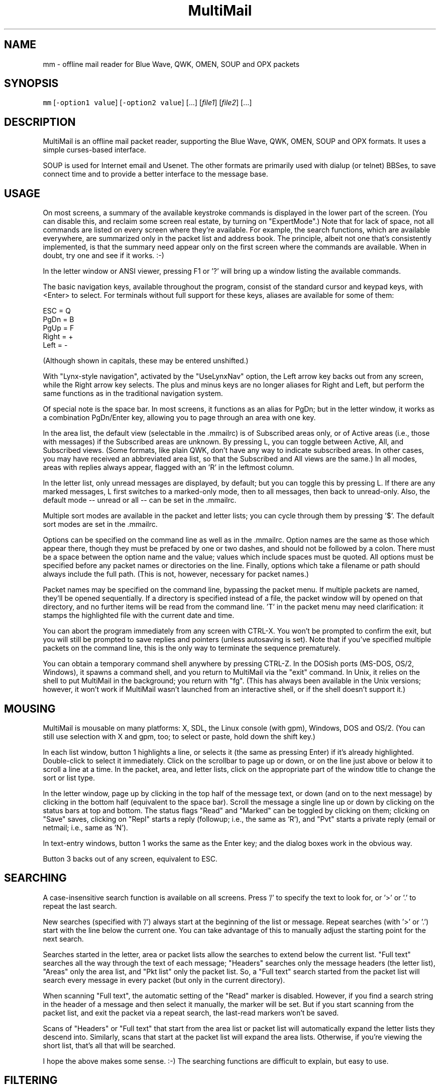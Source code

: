 .TH MultiMail 1 "January 17, 2022"
.SH NAME
.PP
mm \- offline mail reader for Blue Wave, QWK, OMEN, SOUP and OPX packets
.SH SYNOPSIS
.PP
\fB\fCmm\fR [\fB\fC\-option1 value\fR] [\fB\fC\-option2 value\fR] [...] [\fIfile1\fP] [\fIfile2\fP] [...]
.SH DESCRIPTION
.PP
MultiMail is an offline mail packet reader, supporting the Blue Wave,
QWK, OMEN, SOUP and OPX formats. It uses a simple curses\-based
interface.
.PP
SOUP is used for Internet email and Usenet. The other formats are
primarily used with dialup (or telnet) BBSes, to save connect time and
to provide a better interface to the message base.
.SH USAGE
.PP
On most screens, a summary of the available keystroke commands is
displayed in the lower part of the screen. (You can disable this, and
reclaim some screen real estate, by turning on "ExpertMode".) Note that
for lack of space, not all commands are listed on every screen where
they're available. For example, the search functions, which are available
everywhere, are summarized only in the packet list and address book. The
principle, albeit not one that's consistently implemented, is that the
summary need appear only on the first screen where the commands are
available. When in doubt, try one and see if it works. :\-)
.PP
In the letter window or ANSI viewer, pressing F1 or '?' will bring up a
window listing the available commands.
.PP
The basic navigation keys, available throughout the program, consist of
the standard cursor and keypad keys, with <Enter> to select. For terminals
without full support for these keys, aliases are available for some of
them:
.PP
ESC   = Q
.br
PgDn  = B
.br
PgUp  = F
.br
Right = +
.br
Left  = \-
.PP
(Although shown in capitals, these may be entered unshifted.)
.PP
With "Lynx\-style navigation", activated by the "UseLynxNav" option,
the Left arrow key backs out from any screen, while the Right arrow key
selects. The plus and minus keys are no longer aliases for Right and Left,
but perform the same functions as in the traditional navigation system.
.PP
Of special note is the space bar. In most screens, it functions as an
alias for PgDn; but in the letter window, it works as a combination
PgDn/Enter key, allowing you to page through an area with one key.
.PP
In the area list, the default view (selectable in the .mmailrc) is of
Subscribed areas only, or of Active areas (i.e., those with messages) if
the Subscribed areas are unknown. By pressing L, you can toggle between
Active, All, and Subscribed views. (Some formats, like plain QWK, don't
have any way to indicate subscribed areas. In other cases, you may have
received an abbreviated area list, so that the Subscribed and All views
are the same.) In all modes, areas with replies always appear, flagged
with an 'R' in the leftmost column.
.PP
In the letter list, only unread messages are displayed, by default; but
you can toggle this by pressing L. If there are any marked messages, L
first switches to a marked\-only mode, then to all messages, then back to
unread\-only. Also, the default mode \-\- unread or all \-\- can be set in
the .mmailrc.
.PP
Multiple sort modes are available in the packet and letter lists; you can
cycle through them by pressing '$'. The default sort modes are set in
the .mmailrc.
.PP
Options can be specified on the command line as well as in the .mmailrc.
Option names are the same as those which appear there, though they must be
prefaced by one or two dashes, and should not be followed by a colon.
There must be a space between the option name and the value; values which
include spaces must be quoted. All options must be specified before any
packet names or directories on the line. Finally, options which take a
filename or path should always include the full path. (This is not,
however, necessary for packet names.)
.PP
Packet names may be specified on the command line, bypassing the packet
menu. If multiple packets are named, they'll be opened sequentially. If a
directory is specified instead of a file, the packet window will by opened
on that directory, and no further items will be read from the command
line. 'T' in the packet menu may need clarification: it stamps the
highlighted file with the current date and time.
.PP
You can abort the program immediately from any screen with CTRL\-X. You
won't be prompted to confirm the exit, but you will still be prompted to
save replies and pointers (unless autosaving is set). Note that if you've
specified multiple packets on the command line, this is the only way to
terminate the sequence prematurely.
.PP
You can obtain a temporary command shell anywhere by pressing CTRL\-Z. In
the DOSish ports (MS\-DOS, OS/2, Windows), it spawns a command shell, and
you return to MultiMail via the "exit" command. In Unix, it relies on the
shell to put MultiMail in the background; you return with "fg". (This
has always been available in the Unix versions; however, it won't work if
MultiMail wasn't launched from an interactive shell, or if the shell
doesn't support it.)
.SH MOUSING
.PP
MultiMail is mousable on many platforms: X, SDL, the Linux console (with
gpm), Windows, DOS and OS/2. (You can still use selection with X and
gpm, too; to select or paste, hold down the shift key.)
.PP
In each list window, button 1 highlights a line, or selects it (the same
as pressing Enter) if it's already highlighted. Double\-click to select
it immediately. Click on the scrollbar to page up or down, or on the line
just above or below it to scroll a line at a time. In the packet, area,
and letter lists, click on the appropriate part of the window title to
change the sort or list type.
.PP
In the letter window, page up by clicking in the top half of the message
text, or down (and on to the next message) by clicking in the bottom half
(equivalent to the space bar). Scroll the message a single line up or down
by clicking on the status bars at top and bottom. The status flags "Read"
and "Marked" can be toggled by clicking on them; clicking on "Save" saves,
clicking on "Repl" starts a reply (followup; i.e., the same as 'R'), and
"Pvt" starts a private reply (email or netmail; i.e., same as 'N').
.PP
In text\-entry windows, button 1 works the same as the Enter key; and the
dialog boxes work in the obvious way.
.PP
Button 3 backs out of any screen, equivalent to ESC.
.SH SEARCHING
.PP
A case\-insensitive search function is available on all screens. Press '/'
to specify the text to look for, or '>' or '.' to repeat the last search.
.PP
New searches (specified with '/') always start at the beginning of the
list or message. Repeat searches (with '>' or '.') start with the line
below the current one. You can take advantage of this to manually adjust
the starting point for the next search.
.PP
Searches started in the letter, area or packet lists allow the searches to
extend below the current list. "Full text" searches all the way through
the text of each message; "Headers" searches only the message headers
(the letter list), "Areas" only the area list, and "Pkt list" only the
packet list. So, a "Full text" search started from the packet list will
search every message in every packet (but only in the current directory).
.PP
When scanning "Full text", the automatic setting of the "Read" marker
is disabled. However, if you find a search string in the header of a
message and then select it manually, the marker will be set. But if you
start scanning from the packet list, and exit the packet via a repeat
search, the last\-read markers won't be saved.
.PP
Scans of "Headers" or "Full text" that start from the area list or
packet list will automatically expand the letter lists they descend into.
Similarly, scans that start at the packet list will expand the area lists.
Otherwise, if you're viewing the short list, that's all that will be
searched.
.PP
I hope the above makes some sense. :\-) The searching functions are
difficult to explain, but easy to use.
.SH FILTERING
.PP
A new twist on searching, as of version 0.43, is filtering. This is
available in all of the list windows, but not the letter or ANSI viewer.
Unlike searching, it always applies only to the current list.
.PP
Press '|' to bring up the filter prompt, and specify the text to filter
on. To clear a filter, press '|', and then press return at a blank filter
prompt. (A string that's not found in the list will have the same effect.)
Press ESC to leave the filter as it was.
.PP
The list will now be limited to those items that contain the text you
entered, and that text will appear at the end of the window's title as a
reminder. The filter will be retained through lower levels, but will be
cleared by exiting to a higher level. Note that a search in, e.g., the
letter list will search only the message headers (and only those which are
visible in the list), and not the bodies.
.PP
When the filter is active in the letter list, the "All" option in the
Save menu will save only the items that match the filter. This can be used
as a quick alternative to marking and saving. You can also combine
filtering and marking.
.PP
Changing modes and sort types will not clear the filter. A search in a
filtered list will search only the items that match the filter.
.SH OFFLINE CONFIGURATION
.PP
Offline config is limited to subscribe (add) and unsubscribe (drop)
functions. The Blue Wave, OPX, OMEN, QWKE, and QWK Add/Drop (with
DOOR.ID) methods are supported. (The QMAIL "CONFIG" method is not
supported.) Offline config is not available in SOUP mode.
.PP
In the area list, press 'U' or 'Del' to unsubscribe from the highlighted
area. To subscribe to a new conference, first expand the list ('L'), then
highlight the appropriate area and press 'S' or 'Ins'. Dropped areas are
marked with a minus sign ('\-') in the first column; added areas with a
plus ('+'). In the expanded area list, already\-subscribed areas are marked
with an asterisk ('*'). (This and also applies to the little area list.
With plain QWK packets, the asterisk should not be relied upon; other
areas may also be subscribed.) Added or dropped areas are highlighted in
the "Area_Reply" color. Yeah, I'll have to change that name now. ;\-)
.PP
Pressing 'S' on an area marked with '\-', or 'U' on an area marked '+'
turns the flag off again.
.PP
In Blue Wave, OPX, OMEN or QWKE mode, the list of added and dropped areas
is read back in when the reply packet is reopened. If the reply packet has
already been uploaded, and you're reading a packet with the altered area
list, this is benign. If it's an older packet, you can alter the list
before uploading, as with reply messages. In QWK Add/Drop mode, the
changed area flags are converted to reply messages when the reply packet
is saved. Note: Adding or dropping areas sets the "unsaved replies"
flag, like entering a reply message, but does not invoke automatic reply
packet saving until you exit the packet.
.PP
Unfortunately, the OMEN mode has not actually been tested; but I believe
it conforms to the specs. Reports welcome.
.SH HIDDEN LINES AND ROT13
.PP
In the letter window, you can toggle viewing of Fidonet "hidden" lines
(marked with a CTRL\-A in the first position) by pressing 'x'. The lines are
shown as part of the text, but in a different color. In Internet email and
Usenet areas, the full headers of the messages are available in the same
way (if provided in the packet \-\- generally, full headers are available in
SOUP, and partial extra headers in Blue Wave).
.PP
Pressing 'd' toggles rot13 encoding, the crude "encryption" method used
for spoiler warnings and such, primarily on Usenet.
.SH ANSI VIEWER
.PP
If a message contains ANSI color codes, you may be able to view it as
originally intended by activating the ANSI viewer. Press 'v' to start it.
Press 'q' to leave the ANSI viewer; the navigation keys are the same as in
the mail\-reading window.
.PP
The ANSI viewer includes support for animation. While within the ANSI
viewer, press 'v' again to animate the picture. Press any key to abort the
animation.
.PP
The ANSI viewer is also used to display the new files list and bulletins,
if any are present.
.PP
New in version 0.43 is support for the '@' color codes used by PCBoard and
Wildcat. This is on by default in the ANSI viewer, but it can be toggled
to strip the codes, or pass them through untranslated, by pressing '@'.
.PP
As of version 0.46, the ANSI viewer also includes limited support for
AVATAR (level 0) and BSAVE (text only) screens. These can be toggled via
CTRL\-V and CTRL\-B, respectively.
.SH CHARACTER SETS
.PP
MultiMail supports automatic translation between two character sets: the
IBM PC set (Code Page 437), and Latin\-1 (ISO 8859\-1). Messages can be in
either character set; the set is determined by the area attributes \-\-
Internet and Usenet areas default to Latin\-1, while all others default to
IBM \-\- and by a CHRS or CHARSET kludge, if one is present. OMEN packets
indicate their character set in the INFOxy.BBS file. MultiMail translates
when displaying messages and creating replies.
.PP
The Unix versions of MultiMail assume that the console uses Latin\-1, while
the DOSish versions (DOS, OS/2, and Windows) assume the IBM PC set. You can
override this via the .mmailrc option "Charset", or on a temporary basis
by pressing 'c'.
.PP
You can also use a different character set by disabling the conversion in
MultiMail, and letting your terminal handle it. For SOUP packets, and for
Internet or Usenet areas in other packets, everything will be passed
through unchanged if you set MultiMail to "Latin\-1". For most other
packet types, setting MultiMail to "CP437" will have the same effect.
.PP
Beginning with version 0.33, a new character set variable is available:
"outCharset". This is a string which MultiMail puts into the MIME
identifier lines in SOUP replies if the text includes 8\-bit characters.
It's also used for the pseudo\-QP headers which are generated under the
same conditions; and when displaying such headers, MultiMail only converts
text back to 8\-bit if the character set matches. The default is
"iso\-8859\-1".
.PP
By default, if a header line in a SOUP reply contains 8\-bit characters,
MultiMail now writes it out with RFC 2047 (pseudo\-QP) encoding. You can
disable this for mail and/or news replies via the "UseQPMailHead" and
"UseQPNewsHead" options, though I don't recommend it. The bodies can
also be encoded in quoted\-printable; this is now on by default for mail,
and off for news. The options "UseQPMail" and "UseQPNews" toggle QP
encoding. (The headers and bodies of received messages will still be
converted to 8\-bit.)
.PP
QP decoding is temporarily disabled when you toggle the display of hidden
lines ('X') in the letter window, so that you can see the raw text of the
message.
.SH ADDRESS BOOK
.PP
The address book in MultiMail is intended primarily for use with
Fido\-style Netmail or Internet email areas, in those packet types which
support these. When entering a message (other than a reply) into such an
area, the address book comes up automatically. It's also possible to use
the name portion of an address from the address book even when
Fido/Internet addressing isn't available, by starting a new message via
CTRL\-E instead of 'E'.
.PP
You can pull up the address book from most screens by pressing 'A', which
allows you to browse or edit the list. While reading in the letter window,
you can grab the current "From:" address by invoking the address book
and pressing 'L'.
.SH TAGLINE WINDOW
.PP
From most screens, you can pull up the tagline window to browse or edit
the list by pressing CTRL\-T. As of version 0.43, you can toggle sorting of
the taglines by pressing '$' or 'S'.
.SH REPLY SPLITTING
.PP
Replies may be split, either automatically, or manually via CTRL\-B in the
reply area. For automatic splitting, the default maximum number of lines
per part is set in the .mmailrc. The split occurs whenever the reply
packet is saved. This allows you to defer the split and still re\-edit the
whole reply as one. However, with autosave on, the split will occur
immediately after entering a reply (because the save does, too). Setting
MaxLines in the .mmailrc to 0 disables automatic splitting; manual
splitting is still allowed. Attempts to split at less than 20 lines are
assumed to be mistakes and are ignored.
.SH ENVIRONMENT
.PP
MultiMail uses the HOME or MMAIL environment variable to find its
configuration file, .mmailrc; and EDITOR for the default editor. MMAIL
takes precedence over HOME if it's defined. If neither is defined, the
startup directory is used.
.PP
The use of EDITOR can be overridden in .mmailrc; however, environment
variables can't be used within .mmailrc.
.PP
You should also make sure that your time zone is set correctly. On many
systems, that means setting the TZ environment variable. A typical value
for this variable is of the form "EST5EDT" (that one's for the east
coast of the U.S.A.).
.SH FILES
.PP
The only hardwired file is the configuration file: \fB\fC\&.mmailrc\fR
(\fB\fCmmail.rc\fR in DOS, OS/2 or Windows). It's used to specify the pathnames
to MultiMail's other files, and the command lines for external programs
(the editor and the archivers).
.PP
By default, the other files are placed in the MultiMail home directory
($HOME/mmail or $MMAIL). Directories specified in the .mmailrc are
created automatically; the default Unix values are shown here:
.TP
\fB\fC~/mmail\fR
To store the tagline file, netmail addressbook, etc.
.TP
\fB\fCtaglines\fR
A plain text file, one tagline per line.
.TP
\fB\fCaddressbook\fR (address.bk in DOS, OS/2 or Windows)
A list of names and corresponding Fido netmail or Internet email
addresses. Note that Internet addresses are prefaced with an 'I'.
.TP
\fB\fCcolors\fR
Specifies the colors to use. (See COLORS.md.)
.TP
\fB\fC~/mmail/down\fR
To store the packets as they came from the bbs.
.TP
\fB\fC~/mmail/up\fR
To store the reply packets which you have to upload to the bbs.
.TP
\fB\fC~/mmail/save\fR
The default directory for saving messages.
.SH CONFIG FILE
.PP
The config file (see above) is a plain text file with a series of values,
one per line, in the form "KeyWord: Value". The case of the keywords is
not signifigant. Additional, comment lines may be present, starting with
\&'#'; you can remove these or add your own. (But note that the comments are
replaced by the defaults when you upgrade to a new version.) If any of the
keywords are missing, default values will be used.
.PP
As of version 0.41, any of these keywords except "Version" may also be
specified on the command line. Command\-line options take precedence over
those in the config file, but their effect is not guaranteed \-\- some
internal pathnames are initialized before the command line is read, for
example.
.PP
Here are the keywords and their functions:
.TP
\fB\fCVersion\fR
Specifies the version of MultiMail which last updated the file. This is
used to check whether the file should be updated and the "new version"
prompt displayed. Note that old values are preserved when the file is
updated; the update merely adds any keywords that are new. This keyword is
also used in the colors file.
.TP
\fB\fCUserName\fR
Your name in plain text, e.g., "UserName: William McBrine". This is used
together with InetAddr to create a default "From:" line for SOUP
replies; and by itself in OMEN for display purposes (the actual From name
is set on upload), and for matching personal messages.
.TP
\fB\fCInetAddr\fR
Your Internet email address, e.g., "InetAddr: wmcbrine @ gmail.com". This
is combined with the UserName in the form "UserName <InetAddr>"
("William McBrine <wmcbrine @ gmail.com>") to create a default "From:"
line for SOUP replies. Note that if neither value is specified, and
nothing is typed manually into the From: field when creating a message,
no From: line will be generated \-\- which is perfectly acceptable to at
least some SOUP programs, like UQWK.
.TP
\fB\fCQuoteHead, InetQuote\fR
These strings are placed at the beginning of the quoted text when replying
in normal or Internet/Usenet areas, respectively. (The distinction is made
because the quoting conventions for BBSes and the Internet are different.)
Replaceable parameters are indicated with a '%' character, as follows:
.PP
.RS
.nf
%f = "From" in original message  
%t = To  
%d = Date (of original message)  
%s = Subject  
%a = Area  
%n = newline (for multi\-line headers)  
%% = insert an actual percent character
.fi
.RE
.IP
Note that you can't put white space at the start of one of these strings
(it will be eaten by the config parser), but you can get around that by
putting a newline first.
.TP
\fB\fCmmHomeDir\fR
MultiMail's home directory.
.TP
\fB\fCTempDir\fR
This is the directory where MultiMail puts its temporary files \-\- by
default, as of 0.45, the same as mmHomeDir. The files are actually
created within a subdirectory of this directory; the subdirectory is
named "workNNNN", where NNNN is a random number (checked against any
existing files or directories before being created).
.TP
\fB\fCsignature\fR
Path to optional signature file, which should be a simple text file. If
specified, it will be appended to every message you write. You should
give the full path, not just the name.
.TP
\fB\fCeditor\fR
The editor MultiMail uses for replies, along with any command\-line
options. This may also be a good place to insert spell\-checkers, etc., by
specifying a batch file here. Note that the default value is just the
editor that's (almost) guaranteed to be available, for a given OS
(although the Unix "EDITOR" environment variable is checked first), and
is in no way a preferred editor; you can and should change it.
.TP
\fB\fCPacketDir\fR
Default packet directory.
.TP
\fB\fCReplyDir\fR
Default reply packet directory.
.TP
\fB\fCSaveDir\fR
Default directory for saved messages.
.TP
\fB\fCAddressBook\fR
Path and filename of the address book. (You might change this to share it
with another installation, but basically this keyword isn't too useful.)
.TP
\fB\fCTaglineFile\fR
Path and filename of the tagline file. This could be altered from a batch
file to swap between different sets of taglines. (But note that this value
is only read at startup.) You could also share taglines with another
program, but be careful with that; MultiMail truncates the lines at 76
characters.
.TP
\fB\fCColorFile\fR
Path and filename of the colors file. See COLORS.md.
.TP
\fB\fCUseColors\fR
Yes/No. This governs whether color is used, or monochrome. When colors
are disabled, the terminal's default foreground and background colors
are used. It's also a crude way to implement transparency (the only way,
if you're not using ncurses or PDCurses/SDL) \-\- the entire background
will be transparent when using an appropriate terminal.
.TP
\fB\fCTransparency\fR
Yes/No. Only available in ncurses or PDCurses for SDL. (The option will
appear, but not work, in non\-ncurses, non\-PDCurses platforms.) When this
is set to Yes, all areas where the background color is the same as the
background color set in the "Main_Back" line, in the colors file, are
instead set to the default background color, and thus become transparent
areas in those terminal programs, like Eterm and Gnome Terminal, that
support this.
.TP
\fB\fCBackFill\fR
Yes/No. Normally the background area is filled with a checkerboard pattern
(ACS_BOARD characters, in curses terms). You can disable that here,
leaving those areas as flat background color. This option is intended
mostly to make transparency more effective, but it might help with any
color scheme.
.TP
\fB\fC*UncompressCommand, *CompressCommand\fR
Command lines (program name, options, and optionally the path) for the
archivers to compress and uncompress packets and reply packets. ZIP, ARJ,
RAR, LHA and tar/gzip are recognized. The "unknown" values are a catch\-
all, attempted for anything that's not recognized as one of the other four
types; if you have to deal with ARC or ZOO files, you might define the
archiver for them here.
.TP
\fB\fCPacketSort\fR
The packet list can be sorted either in inverse order of packet date and
time (the newest at the top), or in alphabetical order by filename.
"Time" specifies the former, and "Name" the latter. (Actually only the
first letter is checked, and case is not signifigant. This applies to the
other keywords of this type (the kind that have a fixed set of values to
choose from) as well.) The sort type specified here is only the default,
and can be toggled from the packet window by pressing '$'.
.TP
\fB\fCAreaMode\fR
The default mode for the area list: "All", "Subscribed", or
"Active". This is the mode that will be used on first opening a packet,
but it can be changed by pressing L while in the area list or little area
list. For a description of the modes, see USAGE.
.TP
\fB\fCLetterSort\fR
The sort used by default in the letter list. Can be "Subject" (subjects
sorted alphabetically, with a case\-insensitive compare), "Number"
(sorted by message number), "From" or "To". (This can be overridden,
as in the packet list.)
.TP
\fB\fCLetterMode\fR
The default mode for the letter list: "All" or "Unread". This is the
mode used on first opening an area; it can be toggled by pressing L. (The
Marked view is also available in the letter list, but cannot be set as the
default here.)
.TP
\fB\fCClockMode\fR
The display mode for the clock in the upper right corner of the letter
window: "Time" (of day), "Elapsed" (since MultiMail started running),
or "Off".
.TP
\fB\fCCharset\fR
The character set that the console is assumed to use. Either "CP437"
(code page 437, the U.S. standard for the IBM PC and clones) or
"Latin\-1" (aka ISO\-8859\-1, the standard for most other systems). Note
that the character set of messages is determined separately (q.v.).
.TP
\fB\fCUseTaglines\fR
Yes/No. If no, the tagline window is not displayed at all when composing a
message.
.TP
\fB\fCAutoSaveReplies\fR
Yes/No. If yes, the reply packet is saved automatically \-\- the equivalent
of pressing F2, but without a confirmation prompt \-\- whenever the contents
of the reply area are changed. This can be convenient, and even a safety
feature if your power supply is irregular, but it provides less
opportunity to take back a change (like deleting a message). If no, you're
prompted whether to save the changes on exiting the packet. Note that if
you say no to that prompt, nothing that you wrote during that session will
be saved (unless you saved it manually with F2).
.TP
\fB\fCStripSoftCR\fR
Yes/No. Some messages on Fido\-type networks contain spurious instances of
character 141, which appears as an accented 'i' in code page 437. These
are really so\-called "soft returns", where the message was wrapped when
composing it, but not indicating a paragraph break. Unfortunately, the
character can also appear legitimately as that accented 'i', so this
option defaults to no. It can be toggled temporarily via the 'I' key in
the letter window, and it doesn't apply to messages in the Latin\-1
character set. This is now applied only in Blue Wave mode.
.TP
\fB\fCBeepOnPers\fR
Yes/No. If yes, MultiMail beeps when you open a message addressed to or
from yourself in the letter window. (These are the same messages which are
highlighted in the letter list.)
.TP
\fB\fCUseLynxNav\fR
Yes/No. See the description under USAGE.
.TP
\fB\fCReOnReplies\fR
Yes/No. By popular demand. :\-) Setting this to "No" will disable the
automatic prefixing of "Re: " to the Subject when replying \-\- except in
areas flagged as Internet email or Usenet, where this is the standard, and
is still upheld.
.TP
\fB\fCQuoteWrapCols\fR
Numeric. The right margin for quoted material in replies (including the
quote indicator).
.TP
\fB\fCMaxLines\fR
Numeric. See the description under REPLY SPLITTING.
.TP
\fB\fCoutCharset\fR
String. See the description under CHARACTER SETS.
.TP
\fB\fCUseQPMailHead\fR
Yes/No. Controls the use of RFC 2047 encoding in outgoing mail headers.
.TP
\fB\fCUseQPNewsHead\fR
Yes/No. Controls the use of RFC 2047 encoding in outgoing news headers.
.TP
\fB\fCUseQPMail\fR
Yes/No. Controls the use of quoted\-printable encoding in outgoing mail.
.TP
\fB\fCUseQPNews\fR
Yes/No. Controls the use of quoted\-printable encoding in outgoing news.
.TP
\fB\fCExpertMode\fR
Yes/No. If set to No, the onscreen help menus are not shown; instead, the
space is used to extend the size of info windows by a few lines.
.TP
\fB\fCIgnoreNDX\fR
Yes/No. This option applies only to QWK packets. If set to yes, the *.NDX
files are always ignored, in favor of the "new" indexing method that
depends only on MESSAGES.DAT. This method is slightly slower than the
*.NDX\-based indexing method (though the delay is dwarfed by packet
decompression time), but the most common problem with QWK packets is
corrupt *.NDX files. MultiMail now recognizes some cases where the *.NDX
files are corrupt and switches automatically, but it doesn't catch them
all.
.SH UPGRADING
.PP
The basic upgrade procedure is to simply copy the new executable over the
old one. No other files are needed. When you run a new version of
MultiMail (0.19 or later) for the first time, it automatically updates
your .mmailrc and ColorFile with any new keywords. (Old keywords, and the
values you've set for them, are preserved. However, comments are lost.)
Some notes on specific upgrades:
.PP
Version 0.48 adds the .mmailrc option "Mouse", which allows you to
enable or disable mouse input (for instance, if you don't want to see
the mouse cursor).
.PP
Version 0.45 adds "TempDir". Note that temporary files are handled
differently in this version, and the TEMP and TMP environment variables
are ignored. "homeDir" has been removed.
.PP
Version 0.43 adds "ClockMode", and makes "UseColors" available in all
ports. Also note that CPU usage while idle may be higher in some
configurations.
.PP
Version 0.41 adds the option "IgnoreNDX".
.PP
Version 0.39 changes the function of the "Transparency" option slightly.
It now operates on the color set in "Main_Back", rather than Black. Also,
if you're accustomed to using the mouse to cut and paste under X or gpm,
note that you now have to hold down the shift key while doing this.
.PP
Version 0.38 adds "ExpertMode", "Transparency", "UseColors", and
"BackFill", while removing the options "BuildPersArea",
"UseScrollBars", "MakeOldFlags", and "AutoSaveRead".
.PP
Version 0.37 adds "tarUncompressCommand" and "tarCompressCommand".
.PP
Version 0.36 adds "LetterMode" and "AreaMode".
.PP
Version 0.33 adds "ReOnReplies", "outCharset", "UseQPMailHead",
"UseQPNewsHead", "UseQPMail" and "UseQPNews"; changes some
default values.
.PP
Version 0.32 adds "BuildPersArea" and "MakeOldFlags".
.PP
Version 0.30 adds "UserName", "InetAddr", "QuoteHead",
"InetQuote", and "QuoteWrapCols".
.PP
Version 0.29 adds "UseScrollBars" and "UseLynxNav".
.PP
Version 0.28 adds "MaxLines", "StripSoftCR", and "BeepOnPers".
.PP
Version 0.26 adds "AutoSaveReplies", "AutoSaveRead", and
"UseTaglines".
.PP
Version 0.25 adds "Charset", "PacketSort", and "LetterSort". The
default packet sort is now by time instead of name.
.PP
If you're upgrading from 0.19 to 0.20 or later, and you have a customized
ColorFile, be sure to note the new options.
.PP
The ColorFile is new in 0.19. Check it out (~/mmail/colors, by default).
.PP
As of 0.16, the HOME environment variable can be overridden with MMAIL, or
omitted altogether.
.PP
If you're upgrading from a version before 0.9, and you have existing reply
packets (.rep or .new) whose names are partly or wholly in uppercase, you
must rename them to lowercase before version 0.9 or higher will recognize
them. (Downloaded packets are not at issue.)
.PP
If you're upgrading from a version below 0.8, you may want to manually
delete the /tmp/$LOGNAME directory created by previous versions. (0.8 and
higher clean out their own temp directories, and use different names for
each session.)
.PP
If you're upgrading from a version prior to 0.7, please note the changes
in the default directories; previously they were "~/mmail/bwdown", etc.
.SH NOTES
.PP
Unlike the other archive types, tar/gzip recompresses the entire packet
when updating the .red flags, so it can be a bit slow. Also, the supplied
command lines assume GNU tar, which has gzip built\-in. Separated
gunzip/tar and tar/gzip command lines are possible, but would require a
(simple) external script. MultiMail only checks for the gzip signature,
and does not actually verify that the gzipped file is a tar file.
.PP
OPX reply packets are always created with a .rep extension, which
differs from the behavior of some other readers. If you switch from QWK
packets to OPX packets on the same board, MultiMail will \fInot\fP open an old
QWK .rep in OPX mode, nor vice versa. (It will try, and will terminate
with "Error opening reply packet".)
.PP
SOUP reply packets are created with the name "basename.rep", where
basename is the part of the original packet name before the first period.
(Unlike other formats, there's no actual standard for this in SOUP, but
this seems to be the most common form among the SOUP readers I surveyed.)
Also, not that I expect anyone to try this, but currently MultiMail is
only able to read reply packets generated by other SOUP readers if the
replies are in 'b' or 'B' mode, and are one to a file within the packet.
Most readers meet the first criterion, but some of them batch all mail and
news replies into a single file for each type.
.PP
When re\-editing a reply, it gets pushed to end of the list of replies.
.PP
The R)ename function in the packet window can also be used to move files
between directories; however, the destination filename must still be
specified along with the path.
.PP
If you're using the XCurses (PDCurses) version, and your editor isn't an X
app, it will work better if you set MultiMail's "editor" keyword to
"xterm \-e filename" (instead of just "filename"). I decided not to do
this automatically because someone might actually use it with an X editor.
.PP
Editing and deletion of old replies are available through the REPLY area,
which always appears at the top of the area list. This differs from Blue
Wave and some other readers.
.PP
The Escape key works to back out from most screens, but after you press
it, you'll have to wait a bit for it to be sensed (with ncurses; not true
with PDCurses).
.PP
Only Blue Wave style taglines (beginning with "...") are recognized by
the tagline stealer. The tagline must be visible on the screen to be
taken.
.PP
Netmail only works in Blue Wave, OMEN and OPX modes, and is still slightly
limited. Netmail from points includes the point address. Internet email is
available in Blue Wave and OPX modes, for those doors that support it, and
in SOUP mode, using the same interface as Fido netmail.
.SH AUTHORS
.PP
MultiMail was originally developed under Linux by Kolossvary Tamas and
Toth Istvan. John Zero was the maintainer for versions 0.2 through 0.6;
since version 0.7, the maintainer is William McBrine \[la]https://wmcbrine.com/\[ra]\&.
.PP
Additional code has been contributed by Peter Krefting, Mark D. Rejhon,
Ingo Brueckl, Robert Vukovic and Mark Crispin.
.SH BUGS AND KNOWN PROBLEMS
.PP
SOUP area type 'M' is not recognized. I have yet to find a program that
can generate one. :\-)
.PP
The ANSI viewer eats a lot less memory than it used to, but it can still
be a problem. (Each character/attribute pair takes up four bytes in
memory. But lines which have the same attribute throughout are stored as
plain text.)
.PP
The new file list and bulletin viewer is a hack.
.PP
If you find any bugs, please write to me.
